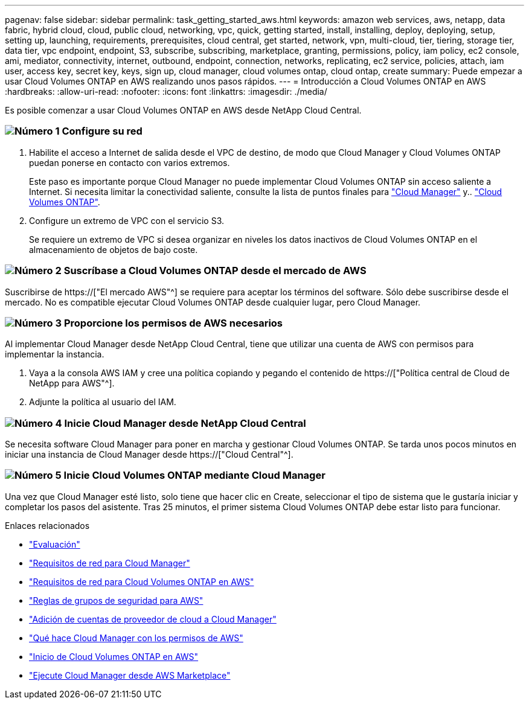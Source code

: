 ---
pagenav: false 
sidebar: sidebar 
permalink: task_getting_started_aws.html 
keywords: amazon web services, aws, netapp, data fabric, hybrid cloud, cloud, public cloud, networking, vpc, quick, getting started, install, installing, deploy, deploying, setup, setting up, launching, requirements, prerequisites, cloud central, get started, network, vpn, multi-cloud, tier, tiering, storage tier, data tier, vpc endpoint, endpoint, S3, subscribe, subscribing, marketplace, granting, permissions, policy, iam policy, ec2 console, ami, mediator, connectivity, internet, outbound, endpoint, connection, networks, replicating, ec2 service, policies, attach, iam user, access key, secret key, keys, sign up, cloud manager, cloud volumes ontap, cloud ontap, create 
summary: Puede empezar a usar Cloud Volumes ONTAP en AWS realizando unos pasos rápidos. 
---
= Introducción a Cloud Volumes ONTAP en AWS
:hardbreaks:
:allow-uri-read: 
:nofooter: 
:icons: font
:linkattrs: 
:imagesdir: ./media/


[role="lead"]
Es posible comenzar a usar Cloud Volumes ONTAP en AWS desde NetApp Cloud Central.



=== image:number1.png["Número 1"] Configure su red

[role="quick-margin-list"]
. Habilite el acceso a Internet de salida desde el VPC de destino, de modo que Cloud Manager y Cloud Volumes ONTAP puedan ponerse en contacto con varios extremos.
+
Este paso es importante porque Cloud Manager no puede implementar Cloud Volumes ONTAP sin acceso saliente a Internet. Si necesita limitar la conectividad saliente, consulte la lista de puntos finales para link:reference_networking_cloud_manager.html#outbound-internet-access["Cloud Manager"] y.. link:reference_networking_aws.html#general-aws-networking-requirements-for-cloud-volumes-ontap["Cloud Volumes ONTAP"].

. Configure un extremo de VPC con el servicio S3.
+
Se requiere un extremo de VPC si desea organizar en niveles los datos inactivos de Cloud Volumes ONTAP en el almacenamiento de objetos de bajo coste.





=== image:number2.png["Número 2"] Suscríbase a Cloud Volumes ONTAP desde el mercado de AWS

[role="quick-margin-para"]
Suscribirse de https://["El mercado AWS"^] se requiere para aceptar los términos del software. Sólo debe suscribirse desde el mercado. No es compatible ejecutar Cloud Volumes ONTAP desde cualquier lugar, pero Cloud Manager.



=== image:number3.png["Número 3"] Proporcione los permisos de AWS necesarios

[role="quick-margin-para"]
Al implementar Cloud Manager desde NetApp Cloud Central, tiene que utilizar una cuenta de AWS con permisos para implementar la instancia.

[role="quick-margin-list"]
. Vaya a la consola AWS IAM y cree una política copiando y pegando el contenido de https://["Política central de Cloud de NetApp para AWS"^].
. Adjunte la política al usuario del IAM.




=== image:number4.png["Número 4"] Inicie Cloud Manager desde NetApp Cloud Central

[role="quick-margin-para"]
Se necesita software Cloud Manager para poner en marcha y gestionar Cloud Volumes ONTAP. Se tarda unos pocos minutos en iniciar una instancia de Cloud Manager desde https://["Cloud Central"^].



=== image:number5.png["Número 5"] Inicie Cloud Volumes ONTAP mediante Cloud Manager

[role="quick-margin-para"]
Una vez que Cloud Manager esté listo, solo tiene que hacer clic en Create, seleccionar el tipo de sistema que le gustaría iniciar y completar los pasos del asistente. Tras 25 minutos, el primer sistema Cloud Volumes ONTAP debe estar listo para funcionar.

.Enlaces relacionados
* link:concept_evaluating.html["Evaluación"]
* link:reference_networking_cloud_manager.html["Requisitos de red para Cloud Manager"]
* link:reference_networking_aws.html["Requisitos de red para Cloud Volumes ONTAP en AWS"]
* link:reference_security_groups.html["Reglas de grupos de seguridad para AWS"]
* link:task_adding_cloud_accounts.html["Adición de cuentas de proveedor de cloud a Cloud Manager"]
* link:reference_permissions.html#what-cloud-manager-does-with-aws-permissions["Qué hace Cloud Manager con los permisos de AWS"]
* link:task_deploying_otc_aws.html["Inicio de Cloud Volumes ONTAP en AWS"]
* link:task_launching_aws_mktp.html["Ejecute Cloud Manager desde AWS Marketplace"]


